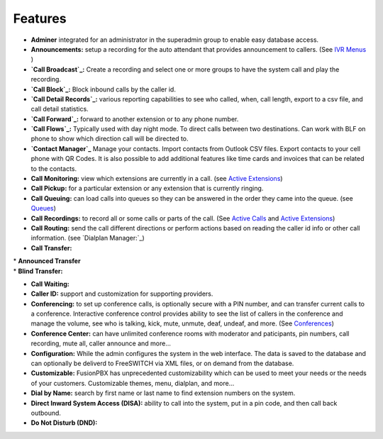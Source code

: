 **********
Features
**********

* **Adminer** integrated for an administrator in the superadmin group to enable easy database access.

* **Announcements:** setup a recording for the auto attendant that provides announcement to callers. (See `IVR Menus`_ )

* **`Call Broadcast`_:** Create a recording and select one or more groups to have the system call and play the recording.

* **`Call Block`_:** Block inbound calls by the caller id.

* **`Call Detail Records`_:** various reporting capabilities to see who called, when, call length, export to a csv file, and call detail statistics.

* **`Call Forward`_:** forward to another extension or to any phone number.

* **`Call Flows`_:** Typically used with day night mode. To direct calls between two destinations. Can work with BLF on phone to show which direction call will be directed to.

* **`Contact Manager`_** Manage your contacts. Import contacts from Outlook CSV files. Export contacts to your cell phone with QR Codes. It is also possible to add additional features like time cards and invoices that can be related to the contacts.

* **Call Monitoring:** view which extensions are currently in a call. (see `Active Extensions`_)

* **Call Pickup:** for a particular extension or any extension that is currently ringing.

* **Call Queuing:** can load calls into queues so they can be answered in the order they came into the queue. (see `Queues`_)

* **Call Recordings:** to record all or some calls or parts of the call. (See `Active Calls`_ and `Active Extensions`_)

* **Call Routing:** send the call different directions or perform actions based on reading the caller id info or other call information. (see `Dialplan Manager:`_)

* **Call Transfer:**

| * **Announced Transfer**
| * **Blind Transfer:**

* **Call Waiting:**

* **Caller ID:** support and customization for supporting providers.

* **Conferencing:** to set up conference calls, is optionally secure with a PIN number, and can transfer current calls to a conference.  Interactive conference control provides ability to see the list of callers in the conference and manage the volume, see who is talking, kick, mute, unmute, deaf, undeaf, and more. (See `Conferences`_)

* **Conference Center:** can have unlimited conference rooms with moderator and paticipants, pin numbers, call recording, mute all, caller announce and more...

* **Configuration:** While the admin configures the system in the web interface. The data is saved to the database and can optionally be deliverd to FreeSWITCH via XML files, or on demand from the database.

* **Customizable:** FusionPBX has unprecedented customizability which can be used to meet your needs or the needs of your customers. Customizable themes, menu, dialplan, and more...

* **Dial by Name:** search by first name or last name to find extension numbers on the system.

* **Direct Inward System Access (DISA):** ability to call into the system, put in a pin code, and then call back outbound.

* **Do Not Disturb (DND):** 

.. _IVR Menus: /source/applications/ivr.rst
.. _Call Broadcast: Call_Broadcast
.. _Call Block: Call_Block
.. _Call Detail Records: Call_Detail_Records
.. _Call Forward: Call_Forward
.. _Call Flows: Call_Flows
.. _Contact Manager: Contact_Manager
.. _Active Extensions: Active_Extensions
.. _Queues: Queues
.. _Recordings: /source/applications/recordings.rst
.. _Call Recordings: /source/applications/recordings.rst
.. _Active Calls: Active_Calls
.. _Dialplan Manager: Dialplan_Manager
.. _Conferences: Conferences
.. _Fax Server: /source/applications/fax_server.rst
.. _Time Conditions: /source/applications/time_conditions.rst
.. _Ring Groups: /source/applications/ring_groups.rst
.. _Recordings: /source/applications/recordings.rst
.. _and lots more...: /source/features/features.rst
